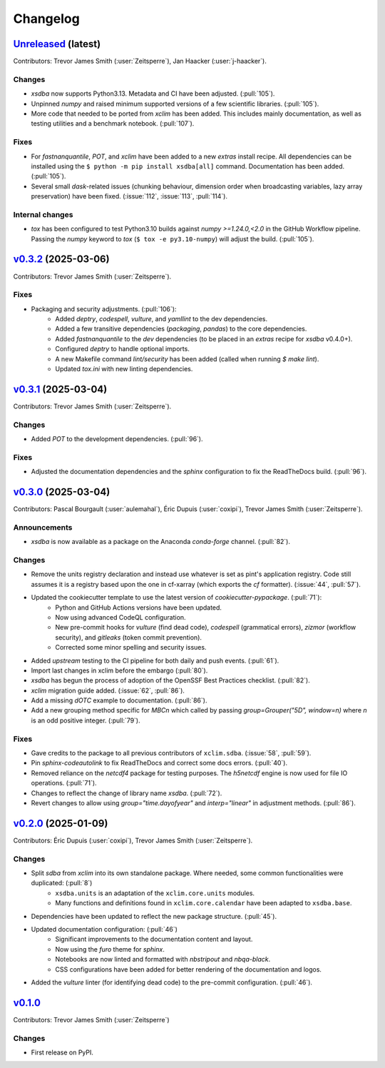 =========
Changelog
=========

`Unreleased <https://github.com/Ouranosinc/xsdba>`_ (latest)
------------------------------------------------------------

Contributors: Trevor James Smith (:user:`Zeitsperre`), Jan Haacker (:user:`j-haacker`).

Changes
^^^^^^^
* `xsdba` now supports Python3.13. Metadata and CI have been adjusted. (:pull:`105`).
* Unpinned `numpy` and raised minimum supported versions of a few scientific libraries. (:pull:`105`).
* More code that needed to be ported from `xclim` has been added. This includes mainly documentation, as well as testing utilities and a benchmark notebook.  (:pull:`107`).

Fixes
^^^^^
* For `fastnanquantile`, `POT`, and `xclim` have been added to a new `extras` install recipe. All dependencies can be installed using the ``$ python -m pip install xsdba[all]`` command. Documentation has been added. (:pull:`105`).
* Several small `dask`-related issues (chunking behaviour, dimension order when broadcasting variables, lazy array preservation) have been fixed. (:issue:`112`, :issue:`113`, :pull:`114`).

Internal changes
^^^^^^^^^^^^^^^^
* `tox` has been configured to test Python3.10 builds against `numpy >=1.24.0,<2.0` in the GitHub Workflow pipeline. Passing the `numpy` keyword to `tox` (``$ tox -e py3.10-numpy``) will adjust the build. (:pull:`105`).

.. _changes_0.3.2:

`v0.3.2 <https://github.com/Ouranosinc/xsdba/tree/0.3.2>`_ (2025-03-06)
-----------------------------------------------------------------------

Contributors: Trevor James Smith (:user:`Zeitsperre`).

Fixes
^^^^^
* Packaging and security adjustments. (:pull:`106`):
    * Added `deptry`, `codespell`, `vulture`, and `yamllint` to the dev dependencies.
    * Added a few transitive dependencies (`packaging`, `pandas`) to the core dependencies.
    * Added `fastnanquantile` to the `dev` dependencies (to be placed in an `extras` recipe for `xsdba` v0.4.0+).
    * Configured `deptry` to handle optional imports.
    * A new Makefile command `lint/security` has been added (called when running `$ make lint`).
    * Updated `tox.ini` with new linting dependencies.

.. _changes_0.3.1:

`v0.3.1 <https://github.com/Ouranosinc/xsdba/tree/0.3.1>`_ (2025-03-04)
-----------------------------------------------------------------------

Contributors: Trevor James Smith (:user:`Zeitsperre`).

Changes
^^^^^^^
* Added `POT` to the development dependencies. (:pull:`96`).

Fixes
^^^^^
* Adjusted the documentation dependencies and the `sphinx` configuration to fix the ReadTheDocs build. (:pull:`96`).

.. _changes_0.3.0:

`v0.3.0 <https://github.com/Ouranosinc/xsdba/tree/0.3.0>`_ (2025-03-04)
-----------------------------------------------------------------------

Contributors: Pascal Bourgault (:user:`aulemahal`), Éric Dupuis (:user:`coxipi`), Trevor James Smith (:user:`Zeitsperre`).

Announcements
^^^^^^^^^^^^^
* `xsdba` is now available as a package on the Anaconda `conda-forge` channel. (:pull:`82`).

Changes
^^^^^^^
* Remove the units registry declaration and instead use whatever is set as pint's application registry.
  Code still assumes it is a registry based upon the one in cf-xarray (which exports the `cf` formatter). (:issue:`44`, :pull:`57`).
* Updated the cookiecutter template to use the latest version of `cookiecutter-pypackage`. (:pull:`71`):
    * Python and GitHub Actions versions have been updated.
    * Now using advanced CodeQL configuration.
    * New pre-commit hooks for `vulture` (find dead code), `codespell` (grammatical errors), `zizmor` (workflow security), and `gitleaks` (token commit prevention).
    * Corrected some minor spelling and security issues.
* Added `upstream` testing to the CI pipeline for both daily and push events. (:pull:`61`).
* Import last changes in xclim before the embargo (:pull:`80`).
* `xsdba` has begun the process of adoption of the OpenSSF Best Practices checklist. (:pull:`82`).
* `xclim` migration guide added. (:issue:`62`, :pull:`86`).
* Add a missing `dOTC` example to documentation. (:pull:`86`).
* Add a new grouping method specific for `MBCn` which called by passing `group=Grouper("5D", window=n)` where `n` is an odd positive integer. (:pull:`79`).

Fixes
^^^^^
* Gave credits to the package to all previous contributors of ``xclim.sdba``. (:issue:`58`, :pull:`59`).
* Pin `sphinx-codeautolink` to fix ReadTheDocs and correct some docs errors. (:pull:`40`).
* Removed reliance on the `netcdf4` package for testing purposes. The `h5netcdf` engine is now used for file IO operations. (:pull:`71`).
* Changes to reflect the change of library name `xsdba`. (:pull:`72`).
* Revert changes to allow using `group="time.dayofyear"` and `interp="linear"` in adjustment methods. (:pull:`86`).

.. _changes_0.2.0:

`v0.2.0 <https://github.com/Ouranosinc/xsdba/tree/0.2.0>`_ (2025-01-09)
-----------------------------------------------------------------------

Contributors: Éric Dupuis (:user:`coxipi`), Trevor James Smith (:user:`Zeitsperre`).

Changes
^^^^^^^
* Split `sdba` from `xclim` into its own standalone package. Where needed, some common functionalities were duplicated: (:pull:`8`)
    * ``xsdba.units`` is an adaptation of the ``xclim.core.units`` modules.
    * Many functions and definitions found in ``xclim.core.calendar`` have been adapted to ``xsdba.base``.
* Dependencies have been updated to reflect the new package structure. (:pull:`45`).
* Updated documentation configuration: (:pull:`46`)
    * Significant improvements to the documentation content and layout.
    * Now using the `furo` theme for `sphinx`.
    * Notebooks are now linted and formatted with `nbstripout` and `nbqa-black`.
    * CSS configurations have been added for better rendering of the documentation and logos.
* Added the `vulture` linter (for identifying dead code) to the pre-commit configuration. (:pull:`46`).

.. _changes_0.1.0:

`v0.1.0 <https://github.com/Ouranosinc/xsdba/tree/0.1.0>`_
----------------------------------------------------------

Contributors: Trevor James Smith (:user:`Zeitsperre`)

Changes
^^^^^^^
* First release on PyPI.
